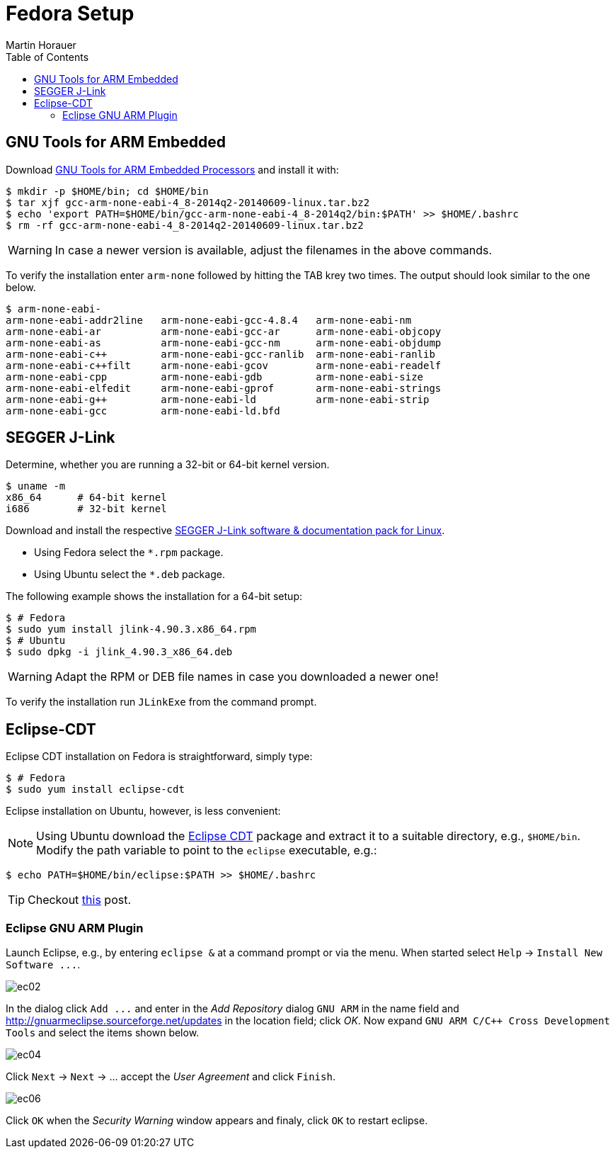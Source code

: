 Fedora Setup
============
:author: Martin Horauer
:doctype: article
:toc: right
:icons: font
:data-uri:
:lang: en
:date: 2014
:encoding: iso-8859-1
:src: c
:docinfo:

== GNU Tools for ARM Embedded

Download https://launchpad.net/gcc-arm-embedded/+download[GNU Tools for ARM Embedded Processors] and install it with:

....
$ mkdir -p $HOME/bin; cd $HOME/bin
$ tar xjf gcc-arm-none-eabi-4_8-2014q2-20140609-linux.tar.bz2
$ echo 'export PATH=$HOME/bin/gcc-arm-none-eabi-4_8-2014q2/bin:$PATH' >> $HOME/.bashrc
$ rm -rf gcc-arm-none-eabi-4_8-2014q2-20140609-linux.tar.bz2 
....

WARNING: In case a newer version is available, adjust the filenames in the above commands.

To verify the installation enter `arm-none` followed by hitting the TAB krey two times. The output should look similar to the one below.

....
$ arm-none-eabi-
arm-none-eabi-addr2line   arm-none-eabi-gcc-4.8.4   arm-none-eabi-nm
arm-none-eabi-ar          arm-none-eabi-gcc-ar      arm-none-eabi-objcopy
arm-none-eabi-as          arm-none-eabi-gcc-nm      arm-none-eabi-objdump
arm-none-eabi-c++         arm-none-eabi-gcc-ranlib  arm-none-eabi-ranlib
arm-none-eabi-c++filt     arm-none-eabi-gcov        arm-none-eabi-readelf
arm-none-eabi-cpp         arm-none-eabi-gdb         arm-none-eabi-size
arm-none-eabi-elfedit     arm-none-eabi-gprof       arm-none-eabi-strings
arm-none-eabi-g++         arm-none-eabi-ld          arm-none-eabi-strip
arm-none-eabi-gcc         arm-none-eabi-ld.bfd      
....

== SEGGER J-Link

Determine, whether you are running a 32-bit or 64-bit kernel version.

....
$ uname -m
x86_64      # 64-bit kernel
i686        # 32-bit kernel
....

Download and install the respective http://www.segger.com/jlink-software.html[SEGGER J-Link software & documentation pack for Linux]. 

* Using Fedora select the `*.rpm` package.
* Using Ubuntu select the `*.deb` package.

The following example shows the installation for a 64-bit setup:

....
$ # Fedora
$ sudo yum install jlink-4.90.3.x86_64.rpm
$ # Ubuntu
$ sudo dpkg -i jlink_4.90.3_x86_64.deb
....

WARNING: Adapt the RPM or DEB file names in case you downloaded a newer one!

To verify the installation run `JLinkExe` from the command prompt.

== Eclipse-CDT

Eclipse CDT installation on Fedora is straightforward, simply type:

....
$ # Fedora
$ sudo yum install eclipse-cdt
....

Eclipse installation on Ubuntu, however, is less convenient:

======================
[NOTE] 
Using Ubuntu download the http://www.eclipse.org/downloads/packages/eclipse-ide-cc-developers/keplersr2[Eclipse CDT] package and extract it to a suitable directory, e.g., `$HOME/bin`. Modify the path variable to point to the `eclipse` executable, e.g.:

....
$ echo PATH=$HOME/bin/eclipse:$PATH >> $HOME/.bashrc
....

TIP: Checkout http://terminaltwister.com/installing-eclipse-kepler-4-3-in-ubuntu-13-04/[this] post.
======================

=== Eclipse GNU ARM Plugin

Launch Eclipse, e.g., by entering `eclipse &` at a command prompt or via the menu. 
When started select `Help` -> `Install New Software ...`.

image::source/ec02.png[]

In the dialog click `Add ...` and enter in the _Add Repository_ dialog +GNU ARM+ in the name field and
http://gnuarmeclipse.sourceforge.net/updates[http://gnuarmeclipse.sourceforge.net/updates] in the location field; click _OK_. Now expand `GNU ARM C/C++ Cross Development Tools` and select the items shown below.

image::source/ec04.png[]

Click `Next` -> `Next` -> ... accept the _User Agreement_ and click `Finish`.

image::source/ec06.png[]

Click `OK` when the _Security Warning_ window appears and finaly, click `OK` to restart eclipse.


